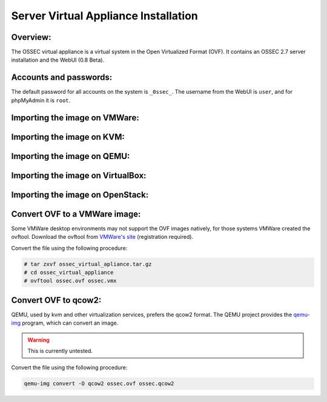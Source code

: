 .. _manual-vm-install:


Server Virtual Appliance Installation 
=====================================

Overview:
---------


The OSSEC virtual appliance is a virtual system in the  Open Virtualized Format (OVF). 
It contains an OSSEC 2.7 server installation and the WebUI (0.8 Beta). 


Accounts and passwords:
-----------------------

The default password for all accounts on the system is ``_0ssec_``. 
The username from the WebUI is ``user``, and for phpMyAdmin it is ``root``.


Importing the image on VMWare:
------------------------------

Importing the image on KVM:
---------------------------

Importing the image on QEMU:
----------------------------

Importing the image on VirtualBox:
----------------------------------

Importing the image on OpenStack:
---------------------------------

.. image:: ./img/openstack/small_openstack_import_virtual_server.png

.. Importing the image on XXX:
.. ---------------------------


Convert OVF to a VMWare image:
------------------------------

Some VMWare desktop environments may not support the OVF images natively, 
for those systems VMWare created the ovftool. 
Download the ovftool from `VMWare's site 
<https://my.vmware.com/group/vmware/get-download?downloadGroup=CVF-TOOL-3-0-1>`_ 
(registration required).

Convert the file using the following procedure:

.. code-block:: console

   # tar zxvf ossec_virtual_apliance.tar.gz
   # cd ossec_virtual_appliance
   # ovftool ossec.ovf ossec.vmx


Convert OVF to qcow2:
---------------------

QEMU, used by kvm and other virtualization services, prefers the qcow2 format. 
The QEMU project provides the `qemu-img <http://en.wikibooks.org/wiki/QEMU/Images>`_ program, 
which can convert an image.

.. warning::

   This is currently untested.

Convert the file using the following procedure:

.. code-block:: console

   qemu-img convert -O qcow2 ossec.ovf ossec.qcow2
